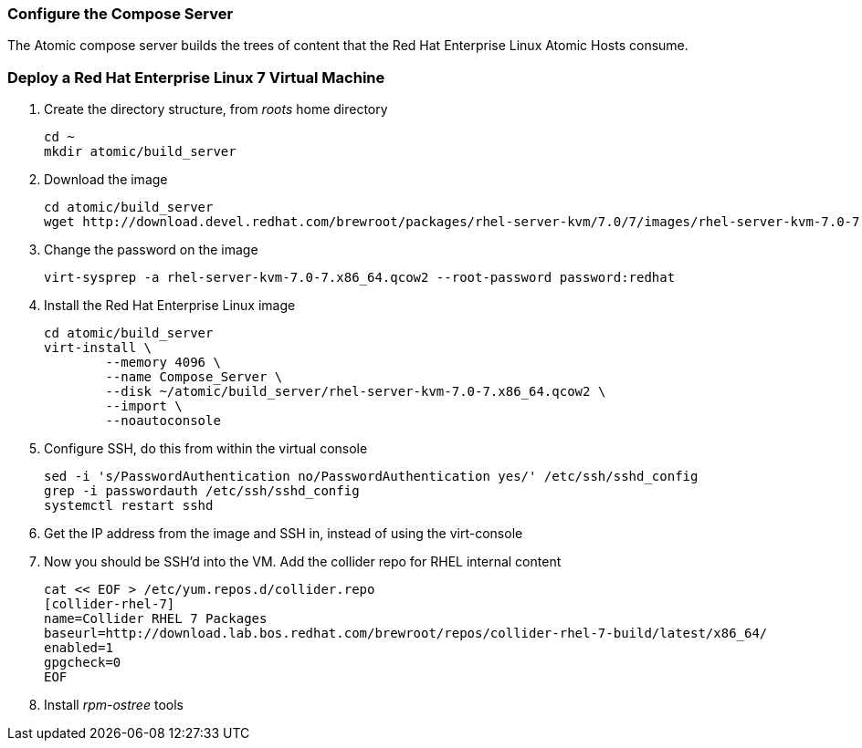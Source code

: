 === Configure the Compose Server
The Atomic compose server builds the trees of content that the Red Hat Enterprise Linux Atomic Hosts consume.

=== Deploy a Red Hat Enterprise Linux 7 Virtual Machine
. Create the directory structure, from _roots_ home directory
+
----
cd ~
mkdir atomic/build_server
----
. Download the image
+
----
cd atomic/build_server
wget http://download.devel.redhat.com/brewroot/packages/rhel-server-kvm/7.0/7/images/rhel-server-kvm-7.0-7.x86_64.qcow2
----
. Change the password on the image
+
----
virt-sysprep -a rhel-server-kvm-7.0-7.x86_64.qcow2 --root-password password:redhat
----
. Install the Red Hat Enterprise Linux image
+
----
cd atomic/build_server
virt-install \
	--memory 4096 \
	--name Compose_Server \
	--disk ~/atomic/build_server/rhel-server-kvm-7.0-7.x86_64.qcow2 \
	--import \
	--noautoconsole
----
. Configure SSH, do this from within the virtual console
+
----
sed -i 's/PasswordAuthentication no/PasswordAuthentication yes/' /etc/ssh/sshd_config
grep -i passwordauth /etc/ssh/sshd_config
systemctl restart sshd
----
. Get the IP address from the image and SSH in, instead of using the virt-console
. Now you should be SSH'd into the VM.  Add the collider repo for RHEL internal content  
+
----
cat << EOF > /etc/yum.repos.d/collider.repo
[collider-rhel-7]
name=Collider RHEL 7 Packages
baseurl=http://download.lab.bos.redhat.com/brewroot/repos/collider-rhel-7-build/latest/x86_64/
enabled=1
gpgcheck=0
EOF
----
. Install _rpm-ostree_ tools

















